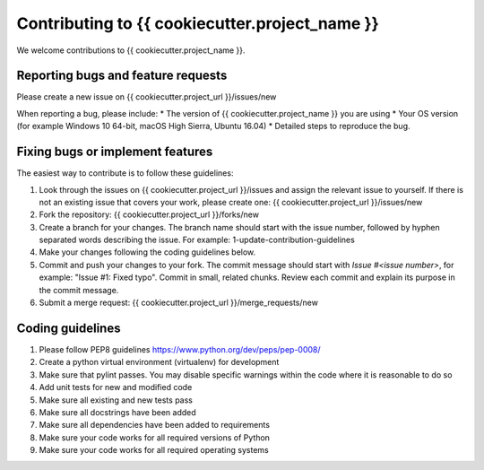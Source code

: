 .. highlight:: shell

===============================================
Contributing to {{ cookiecutter.project_name }}
===============================================

We welcome contributions to {{ cookiecutter.project_name }}.


Reporting bugs and feature requests
-----------------------------------

Please create a new issue on {{ cookiecutter.project_url }}/issues/new

When reporting a bug, please include:
* The version of {{ cookiecutter.project_name }} you are using
* Your OS version (for example Windows 10 64-bit, macOS High Sierra, Ubuntu 16.04)
* Detailed steps to reproduce the bug.




Fixing bugs or implement features
---------------------------------

The easiest way to contribute is to follow these guidelines:

1. Look through the issues on {{ cookiecutter.project_url }}/issues and assign the relevant issue to yourself. If there is not an existing issue that covers your work, please create one: {{ cookiecutter.project_url }}/issues/new
2. Fork the repository: {{ cookiecutter.project_url }}/forks/new
3. Create a branch for your changes. The branch name should start with the issue number, followed by hyphen separated words describing the issue. For example: 1-update-contribution-guidelines
4. Make your changes following the coding guidelines below.
5. Commit and push your changes to your fork. The commit message should start with `Issue #<issue number>`, for example: "Issue #1: Fixed typo". Commit in small, related chunks. Review each commit and explain its purpose in the commit message.
6. Submit a merge request: {{ cookiecutter.project_url }}/merge_requests/new



Coding guidelines
-----------------

1. Please follow PEP8 guidelines https://www.python.org/dev/peps/pep-0008/
2. Create a python virtual environment (virtualenv) for development
3. Make sure that pylint passes. You may disable specific warnings within the code where it is reasonable to do so
4. Add unit tests for new and modified code
5. Make sure all existing and new tests pass
6. Make sure all docstrings have been added
7. Make sure all dependencies have been added to requirements
8. Make sure your code works for all required versions of Python
9. Make sure your code works for all required operating systems


